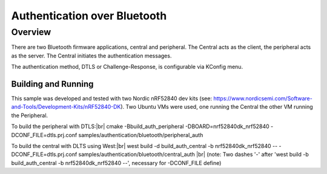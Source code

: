 .. _auth_bluetooth-sample:

Authentication over Bluetooth
#############################

Overview
********

There are two Bluetooth firmware applications, central and peripheral.  The Central acts as
the client, the peripheral acts as the server.  The Central initiates the authentication
messages.

The authentication method, DTLS or Challenge-Response, is configurable via KConfig menu.

Building and Running
--------------------
This sample was developed and tested with two Nordic nRF52840 dev
kits (see: https://www.nordicsemi.com/Software-and-Tools/Development-Kits/nRF52840-DK).  Two Ubuntu
VMs were used, one running the Central the other VM running the Peripheral.

To build the peripheral with DTLS:|br|
cmake -Bbuild_auth_peripheral -DBOARD=nrf52840dk_nrf52840  -DCONF_FILE=dtls.prj.conf samples/authentication/bluetooth/peripheral_auth

To build the central with DLTS using West:|br|
west build -d build_auth_central -b nrf52840dk_nrf52840 -- -DCONF_FILE=dtls.prj.conf samples/authentication/bluetooth/central_auth |br|
(note: Two dashes '-' after 'west build -b build_auth_central -b nrf52840dk_nrf52840 --', necessary for -DCONF_FILE define)


